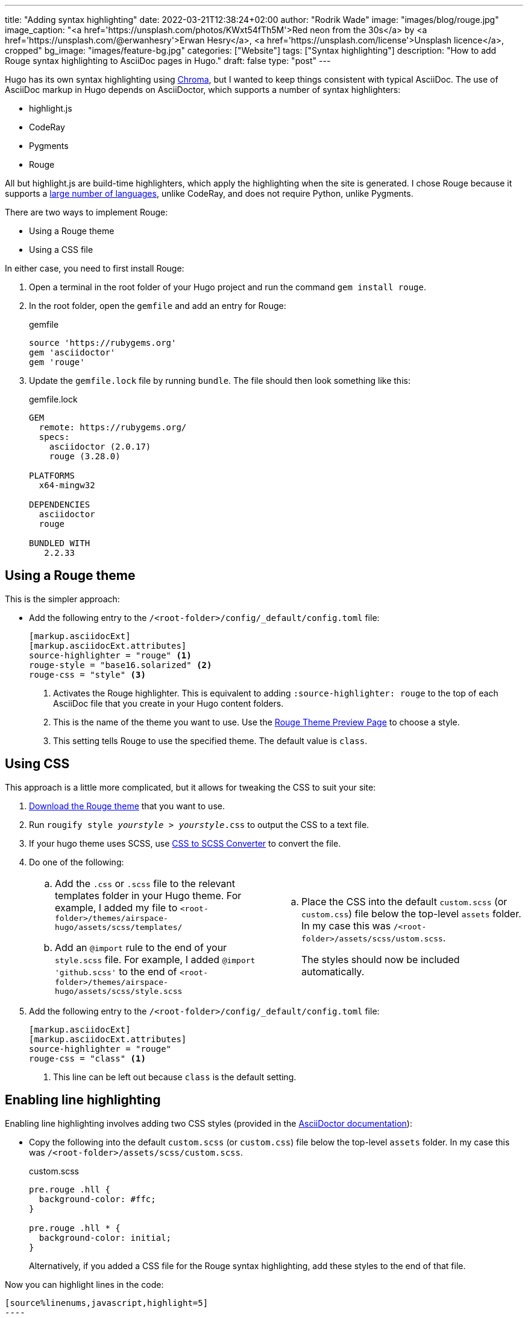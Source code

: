---
title: "Adding syntax highlighting"
date: 2022-03-21T12:38:24+02:00
author: "Rodrik Wade"
image: "images/blog/rouge.jpg"
image_caption: "<a href='https://unsplash.com/photos/KWxt54fTh5M'>Red neon from the 30s</a> by <a href='https://unsplash.com/@erwanhesry'>Erwan Hesry</a>, <a href='https://unsplash.com/license'>Unsplash licence</a>, cropped"
bg_image: "images/feature-bg.jpg"
categories: ["Website"]
tags: ["Syntax highlighting"]
description: "How to add Rouge syntax highlighting to AsciiDoc pages in Hugo."
draft: false
type: "post"
---

Hugo has its own syntax highlighting using https://github.com/alecthomas/chroma[Chroma], but I wanted to keep things consistent with typical AsciiDoc.
The use of AsciiDoc markup in Hugo depends on AsciiDoctor, which supports a number of syntax highlighters:

* highlight.js
* CodeRay
* Pygments
* Rouge

All but highlight.js are build-time highlighters, which apply the highlighting when the site is generated.
I chose Rouge because it supports a https://github.com/rouge-ruby/rouge/blob/master/docs/Languages.md[large number of languages], unlike CodeRay, and does not require Python, unlike Pygments.

There are two ways to implement Rouge:

* Using a Rouge theme
* Using a CSS file

In either case, you need to first install Rouge:

. Open a terminal in the root folder of your Hugo project and run the command `gem install rouge`.
. In the root folder, open the `gemfile` and add an entry for Rouge:
+
.gemfile
[source%linenums,,highlight=3]
----
source 'https://rubygems.org'
gem 'asciidoctor'
gem 'rouge'
----

. Update the `gemfile.lock` file by running `bundle`.
The file should then look something like this:
+
.gemfile.lock
[source]
----
GEM
  remote: https://rubygems.org/
  specs:
    asciidoctor (2.0.17)
    rouge (3.28.0)

PLATFORMS
  x64-mingw32

DEPENDENCIES
  asciidoctor
  rouge

BUNDLED WITH
   2.2.33
----

== Using a Rouge theme

This is the simpler approach:

* Add the following entry to the `/<root-folder>/config/_default/config.toml` file:
+
[source,toml]
----
[markup.asciidocExt]
[markup.asciidocExt.attributes]
source-highlighter = "rouge" <.>
rouge-style = "base16.solarized" <.>
rouge-css = "style" <.>
----
+
<.> Activates the Rouge highlighter.
This is equivalent to adding `:source-highlighter: rouge` to the top of each AsciiDoc file that you create in your Hugo content folders.
<.> This is the name of the theme you want to use.
Use the https://spsarolkar.github.io/rouge-theme-preview/[Rouge Theme Preview Page] to choose a style.
<.> This setting tells Rouge to use the specified theme.
The default value is `class`.

== Using CSS

This approach is a little more complicated, but it allows for tweaking the CSS to suit your site:

. https://github.com/rouge-ruby/rouge/tree/HEAD/lib/rouge/themes[Download the Rouge theme] that you want to use.

. Run `rougify style _[red]#yourstyle#_ > _[red]#yourstyle#_.css` to output the CSS to a text file.

. If your hugo theme uses SCSS, use https://www.cssportal.com/css-to-scss/[CSS to SCSS Converter] to convert the file.

. Do one of the following:
+
[cols="1a,1a",frame="none",grid="cols"]
|===

| ["loweralpha"]
. Add the `.css` or `.scss` file to the relevant templates folder in your Hugo theme.
For example, I added my file to `<root-folder>/themes/airspace-hugo/assets/scss/templates/`
. Add an `@import` rule to the end of your `style.scss` file.
For example, I added `@import 'github.scss'` to the end of `<root-folder>/themes/airspace-hugo/assets/scss/style.scss`
| ["loweralpha"]
. Place the CSS into the default `custom.scss` (or `custom.css`) file below the top-level `assets` folder.
In my case this was `/<root-folder>/assets/scss/ustom.scss`.
+
The styles should now be included automatically.

|===






. Add the following entry to the `/<root-folder>/config/_default/config.toml` file:
+
[source,toml]
----
[markup.asciidocExt]
[markup.asciidocExt.attributes]
source-highlighter = "rouge"
rouge-css = "class" <.>
----
+
<.> This line can be left out because `class` is the default setting.

== Enabling line highlighting

Enabling line highlighting involves adding two CSS styles (provided in the https://docs.asciidoctor.org/asciidoc/latest/verbatim/highlight-lines/#highlight-attribute[AsciiDoctor documentation]):

* Copy the following into the default `custom.scss` (or `custom.css`) file below the top-level `assets` folder.
In my case this was `/<root-folder>/assets/scss/custom.scss`.
+
.custom.scss
[source,css]
----
pre.rouge .hll {
  background-color: #ffc;
}

pre.rouge .hll * {
  background-color: initial;
}
----
+
Alternatively, if you added a CSS file for the Rouge syntax highlighting, add these styles to the end of that file.

Now you can highlight lines in the code:

[source,asciidoc]
-----
[source%linenums,javascript,highlight=5]
----
function search(term)
  {
    var results = index.search(term);

    var target = document.querySelector("main"); <.>

    while (target.firstChild)
      target.removeChild(target.firstChild);
----
-----

This results in:

[source%linenums,javascript,highlight=5]
----
function search(term)
  {
    var results = index.search(term);

    var target = document.querySelector("main"); <.>

    while (target.firstChild)
      target.removeChild(target.firstChild);
----